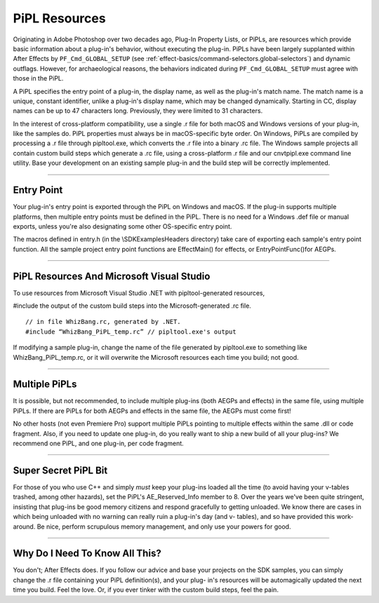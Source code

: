 .. _intro/pipl-resources:

PiPL Resources
################################################################################

Originating in Adobe Photoshop over two decades ago, Plug-In Property Lists, or PiPLs, are resources which provide basic information about a plug-in's behavior, without executing the plug-in. PiPLs have been largely supplanted within After Effects by ``PF_Cmd_GLOBAL_SETUP`` (see :ref:`effect-basics/command-selectors.global-selectors`) and dynamic outflags. However, for archaeological reasons, the behaviors indicated during ``PF_Cmd_GLOBAL_SETUP`` must agree with those in the PiPL.

A PiPL specifies the entry point of a plug-in, the display name, as well as the plug-in's match name. The match name is a unique, constant identifier, unlike a plug-in's display name, which may be changed dynamically. Starting in CC, display names can be up to 47 characters long. Previously, they were limited to 31 characters.

In the interest of cross-platform compatibility, use a single .r file for both macOS and Windows versions of your plug-in, like the samples do. PiPL properties must always be in macOS-specific byte order. On Windows, PiPLs are compiled by processing a .r file through pipltool.exe, which converts the .r file into a binary .rc file. The Windows sample projects all contain custom build steps which generate a .rc file, using a cross-platform .r file and our cnvtpipl.exe command line utility. Base your development on an existing sample plug-in and the build step will be correctly implemented.

----

Entry Point
================================================================================

Your plug-in's entry point is exported through the PiPL on Windows and macOS. If the plug-in supports multiple platforms, then multiple entry points must be defined in the PiPL. There is no need for a Windows .def file or manual exports, unless you're also designating some other OS-specific entry point.

The macros defined in entry.h (in the \\SDK\Examples\Headers directory) take care of exporting each sample's entry point function. All the sample project entry point functions are EffectMain() for effects, or EntryPointFunc()for AEGPs.

----

PiPL Resources And Microsoft Visual Studio
================================================================================

To use resources from Microsoft Visual Studio .NET with pipltool-generated resources,

#include the output of the custom build steps into the Microsoft-generated .rc file.

::

  // in file WhizBang.rc, generated by .NET.
  #include “WhizBang_PiPL_temp.rc” // pipltool.exe's output

If modifying a sample plug-in, change the name of the file generated by pipltool.exe to something like WhizBang_PiPL_temp.rc, or it will overwrite the Microsoft resources each time you build; not good.

----

Multiple PiPLs
================================================================================

It is possible, but not recommended, to include multiple plug-ins (both AEGPs and effects) in the same file, using multiple PiPLs. If there are PiPLs for both AEGPs and effects in the same file, the AEGPs must come first!

No other hosts (not even Premiere Pro) support multiple PiPLs pointing to multiple effects within the same .dll or code fragment. Also, if you need to update one plug-in, do you really want to ship a new build of all your plug-ins? We recommend one PiPL, and one plug-in, per code fragment.

----

Super Secret PiPL Bit
================================================================================

For those of you who use C++ and simply *must* keep your plug-ins loaded all the time (to avoid having your v-tables trashed, among other hazards), set the PiPL's AE_Reserved_Info member to 8. Over the years we've been quite stringent, insisting that plug-ins be good memory citizens and respond gracefully to getting unloaded. We know there are cases in which being unloaded with no warning can really ruin a plug-in's day (and v- tables), and so have provided this work-around. Be nice, perform scrupulous memory management, and only use your powers for good.

----

Why Do I Need To Know All This?
================================================================================

You don't; After Effects does. If you follow our advice and base your projects on the SDK samples, you can simply change the .r file containing your PiPL definition(s), and your plug- in's resources will be automagically updated the next time you build. Feel the love. Or, if you ever tinker with the custom build steps, feel the pain.
